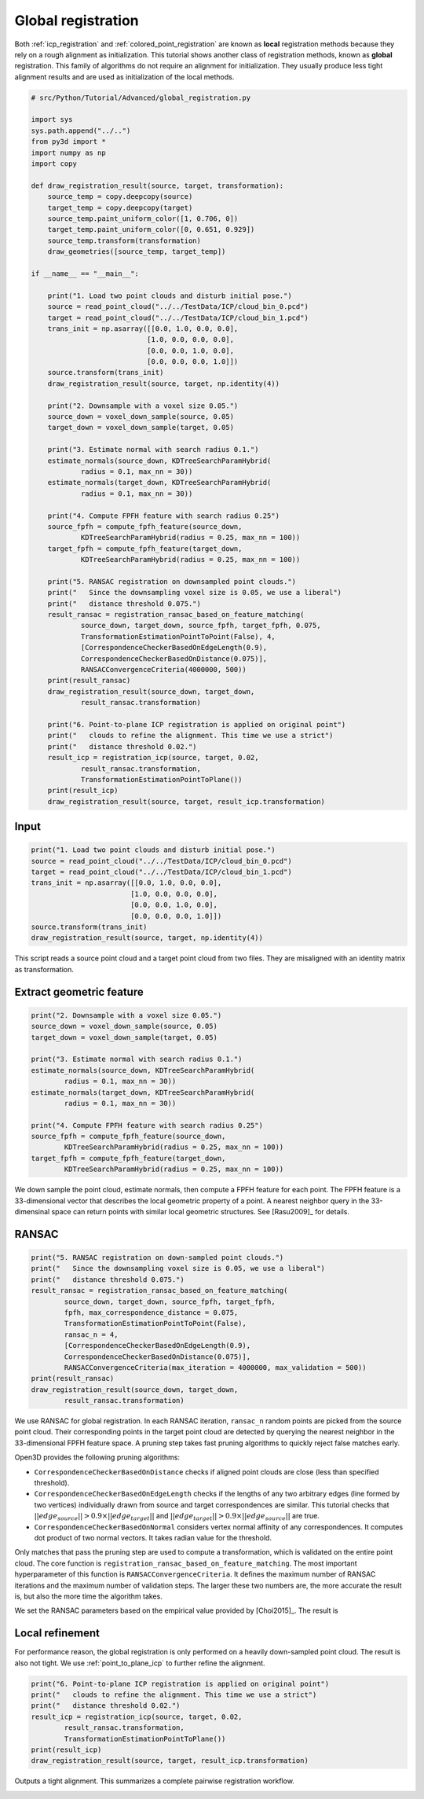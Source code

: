 .. _global_registration:

Global registration
-------------------------------------

Both :ref:`icp_registration` and :ref:`colored_point_registration` are known as **local** registration methods because they rely on a rough alignment as initialization. This tutorial shows another class of registration methods, known as **global** registration. This family of algorithms do not require an alignment for initialization. They usually produce less tight alignment results and are used as initialization of the local methods.

.. code-block:: python

    # src/Python/Tutorial/Advanced/global_registration.py

    import sys
    sys.path.append("../..")
    from py3d import *
    import numpy as np
    import copy

    def draw_registration_result(source, target, transformation):
        source_temp = copy.deepcopy(source)
        target_temp = copy.deepcopy(target)
        source_temp.paint_uniform_color([1, 0.706, 0])
        target_temp.paint_uniform_color([0, 0.651, 0.929])
        source_temp.transform(transformation)
        draw_geometries([source_temp, target_temp])

    if __name__ == "__main__":

        print("1. Load two point clouds and disturb initial pose.")
        source = read_point_cloud("../../TestData/ICP/cloud_bin_0.pcd")
        target = read_point_cloud("../../TestData/ICP/cloud_bin_1.pcd")
        trans_init = np.asarray([[0.0, 1.0, 0.0, 0.0],
                                [1.0, 0.0, 0.0, 0.0],
                                [0.0, 0.0, 1.0, 0.0],
                                [0.0, 0.0, 0.0, 1.0]])
        source.transform(trans_init)
        draw_registration_result(source, target, np.identity(4))

        print("2. Downsample with a voxel size 0.05.")
        source_down = voxel_down_sample(source, 0.05)
        target_down = voxel_down_sample(target, 0.05)

        print("3. Estimate normal with search radius 0.1.")
        estimate_normals(source_down, KDTreeSearchParamHybrid(
                radius = 0.1, max_nn = 30))
        estimate_normals(target_down, KDTreeSearchParamHybrid(
                radius = 0.1, max_nn = 30))

        print("4. Compute FPFH feature with search radius 0.25")
        source_fpfh = compute_fpfh_feature(source_down,
                KDTreeSearchParamHybrid(radius = 0.25, max_nn = 100))
        target_fpfh = compute_fpfh_feature(target_down,
                KDTreeSearchParamHybrid(radius = 0.25, max_nn = 100))

        print("5. RANSAC registration on downsampled point clouds.")
        print("   Since the downsampling voxel size is 0.05, we use a liberal")
        print("   distance threshold 0.075.")
        result_ransac = registration_ransac_based_on_feature_matching(
                source_down, target_down, source_fpfh, target_fpfh, 0.075,
                TransformationEstimationPointToPoint(False), 4,
                [CorrespondenceCheckerBasedOnEdgeLength(0.9),
                CorrespondenceCheckerBasedOnDistance(0.075)],
                RANSACConvergenceCriteria(4000000, 500))
        print(result_ransac)
        draw_registration_result(source_down, target_down,
                result_ransac.transformation)

        print("6. Point-to-plane ICP registration is applied on original point")
        print("   clouds to refine the alignment. This time we use a strict")
        print("   distance threshold 0.02.")
        result_icp = registration_icp(source, target, 0.02,
                result_ransac.transformation,
                TransformationEstimationPointToPlane())
        print(result_icp)
        draw_registration_result(source, target, result_icp.transformation)

Input
````````````````````````

.. code-block:: python

    print("1. Load two point clouds and disturb initial pose.")
    source = read_point_cloud("../../TestData/ICP/cloud_bin_0.pcd")
    target = read_point_cloud("../../TestData/ICP/cloud_bin_1.pcd")
    trans_init = np.asarray([[0.0, 1.0, 0.0, 0.0],
                            [1.0, 0.0, 0.0, 0.0],
                            [0.0, 0.0, 1.0, 0.0],
                            [0.0, 0.0, 0.0, 1.0]])
    source.transform(trans_init)
    draw_registration_result(source, target, np.identity(4))

This script reads a source point cloud and a target point cloud from two files. They are misaligned with an identity matrix as transformation.

.. image:: ../../_static/Advanced/global_registration/initial.png
    :width: 400px

.. _extract_geometric_feature:

Extract geometric feature
``````````````````````````````````````

.. code-block:: python

    print("2. Downsample with a voxel size 0.05.")
    source_down = voxel_down_sample(source, 0.05)
    target_down = voxel_down_sample(target, 0.05)

    print("3. Estimate normal with search radius 0.1.")
    estimate_normals(source_down, KDTreeSearchParamHybrid(
            radius = 0.1, max_nn = 30))
    estimate_normals(target_down, KDTreeSearchParamHybrid(
            radius = 0.1, max_nn = 30))

    print("4. Compute FPFH feature with search radius 0.25")
    source_fpfh = compute_fpfh_feature(source_down,
            KDTreeSearchParamHybrid(radius = 0.25, max_nn = 100))
    target_fpfh = compute_fpfh_feature(target_down,
            KDTreeSearchParamHybrid(radius = 0.25, max_nn = 100))

We down sample the point cloud, estimate normals, then compute a FPFH feature for each point. The FPFH feature is a 33-dimensional vector that describes the local geometric property of a point. A nearest neighbor query in the 33-dimensinal space can return points with similar local geometric structures. See [Rasu2009]_ for details.

.. _feature_matching:

RANSAC
``````````````````````````````````````

.. code-block:: python

    print("5. RANSAC registration on down-sampled point clouds.")
    print("   Since the downsampling voxel size is 0.05, we use a liberal")
    print("   distance threshold 0.075.")
    result_ransac = registration_ransac_based_on_feature_matching(
            source_down, target_down, source_fpfh, target_fpfh,
            fpfh, max_correspondence_distance = 0.075,
            TransformationEstimationPointToPoint(False),
            ransac_n = 4,
            [CorrespondenceCheckerBasedOnEdgeLength(0.9),
            CorrespondenceCheckerBasedOnDistance(0.075)],
            RANSACConvergenceCriteria(max_iteration = 4000000, max_validation = 500))
    print(result_ransac)
    draw_registration_result(source_down, target_down,
            result_ransac.transformation)

We use RANSAC for global registration. In each RANSAC iteration, ``ransac_n`` random points are picked from the source point cloud. Their corresponding points in the target point cloud are detected by querying the nearest neighbor in the 33-dimensional FPFH feature space. A pruning step takes fast pruning algorithms  to quickly reject false matches early.

Open3D provides the following pruning algorithms:

- ``CorrespondenceCheckerBasedOnDistance`` checks if aligned point clouds are close (less than specified threshold).
- ``CorrespondenceCheckerBasedOnEdgeLength`` checks if the lengths of any two arbitrary edges (line formed by two vertices) individually drawn from source and target correspondences are similar. This tutorial checks that :math:`||edge_{source}|| > 0.9 \times ||edge_{target}||` and :math:`||edge_{target}|| > 0.9 \times ||edge_{source}||` are true.
- ``CorrespondenceCheckerBasedOnNormal`` considers vertex normal affinity of any correspondences. It computes dot product of two normal vectors. It takes radian value for the threshold.

Only matches that pass the pruning step are used to compute a transformation, which is validated on the entire point cloud. The core function is ``registration_ransac_based_on_feature_matching``. The most important hyperparameter of this function is ``RANSACConvergenceCriteria``. It defines the maximum number of RANSAC iterations and the maximum number of validation steps. The larger these two numbers are, the more accurate the result is, but also the more time the algorithm takes.

We set the RANSAC parameters based on the empirical value provided by [Choi2015]_. The result is

.. image:: ../../_static/Advanced/global_registration/ransac.png
    :width: 400px

.. _local_refinement:

Local refinement
``````````````````````````````````````

For performance reason, the global registration is only performed on a heavily down-sampled point cloud. The result is also not tight. We use :ref:`point_to_plane_icp` to further refine the alignment.

.. code-block:: python

    print("6. Point-to-plane ICP registration is applied on original point")
    print("   clouds to refine the alignment. This time we use a strict")
    print("   distance threshold 0.02.")
    result_icp = registration_icp(source, target, 0.02,
            result_ransac.transformation,
            TransformationEstimationPointToPlane())
    print(result_icp)
    draw_registration_result(source, target, result_icp.transformation)

Outputs a tight alignment. This summarizes a complete pairwise registration workflow.

.. image:: ../../_static/Advanced/global_registration/icp.png
    :width: 400px
